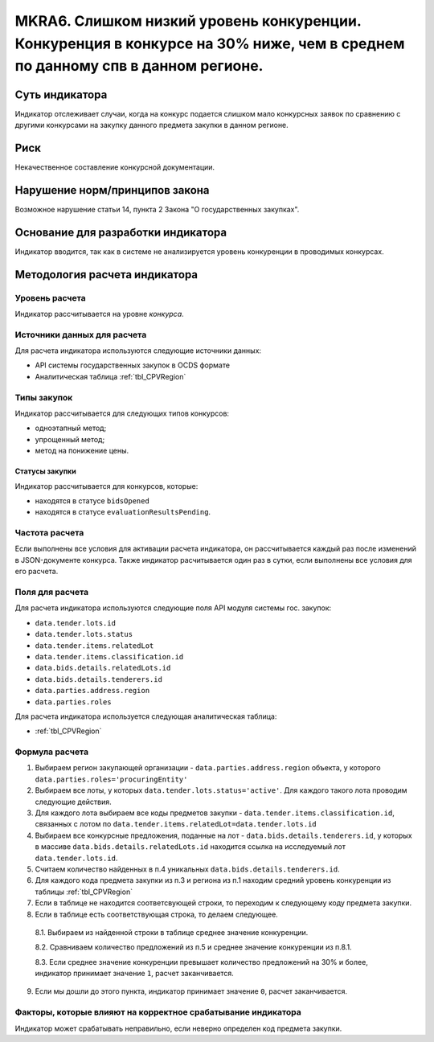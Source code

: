 #############################################################################################################################
MKRA6. Слишком низкий уровень конкуренции. Конкуренция в конкурсе на 30% ниже, чем в среднем по данному спв в данном регионе.
#############################################################################################################################

***************
Суть индикатора
***************

Индикатор отслеживает случаи, когда на конкурс подается слишком мало конкурсных заявок по сравнению с другими конкурсами на закупку данного предмета закупки в данном регионе.

****
Риск
****

Некачественное составление конкурсной документации.  


*******************************
Нарушение норм/принципов закона
*******************************

Возможное нарушение статьи 14, пункта 2 Закона "О государственных закупках". 

***********************************
Основание для разработки индикатора
***********************************

Индикатор вводится, так как в системе не анализируется уровень конкуренции в проводимых конкурсах.

******************************
Методология расчета индикатора
******************************

Уровень расчета
===============
Индикатор рассчитывается на уровне *конкурса*.

Источники данных для расчета
============================

Для расчета индикатора используются следующие источники данных:

- API системы государственных закупок в OCDS формате
- Аналитическая таблица :ref:`tbl_CPVRegion`

Типы закупок
============

Индикатор рассчитывается для следующих типов конкурсов:

- одноэтапный метод;
- упрощенный метод;
- метод на понижение цены.


Статусы закупки
---------------

Индикатор рассчитывается для конкурсов, которые:

- находятся в статусе ``bidsOpened``
- находятся в статусе ``evaluationResultsPending``.


Частота расчета
===============

Если выполнены все условия для активации расчета индикатора, он рассчитывается каждый раз после изменений в JSON-документе конкурса. Также индикатор расчитывается один раз в сутки, если выполнены все условия для его расчета.

Поля для расчета
================

Для расчета индикатора используются следующие поля API модуля системы гос. закупок:

- ``data.tender.lots.id``
- ``data.tender.lots.status``
- ``data.tender.items.relatedLot``
- ``data.tender.items.classification.id``
- ``data.bids.details.relatedLots.id``
- ``data.bids.details.tenderers.id``
- ``data.parties.address.region``
- ``data.parties.roles``

Для расчета индикатора используется следующая аналитическая таблица:

- :ref:`tbl_CPVRegion`


Формула расчета
===============

1. Выбираем регион закупающей организации - ``data.parties.address.region`` объекта, у которого ``data.parties.roles='procuringEntity'``

2. Выбираем все лоты, у которых ``data.tender.lots.status='active'``. Для каждого такого лота проводим следующие действия.

3. Для каждого лота выбираем все коды предметов закупки - ``data.tender.items.classification.id``, связанных с лотом по ``data.tender.items.relatedLot=data.tender.lots.id``

4. Выбираем все конкурсные предложения, поданные на лот - ``data.bids.details.tenderers.id``, у которых в массиве ``data.bids.details.relatedLots.id`` находится ссылка на исследуемый лот ``data.tender.lots.id``.

5. Считаем количество найденных в п.4 уникальных ``data.bids.details.tenderers.id``.

6. Для каждого кода предмета закупки из п.3 и региона из п.1 находим средний уровень конкуренции из таблицы :ref:`tbl_CPVRegion`

7. Если в таблице не находится соответсвующей строки, то переходим к следующему коду предмета закупки.
  
8. Если в таблице есть соответствующая строка, то делаем следующее.

  8.1. Выбираем из найденной строки в таблице среднее значение конкуренции.
  
  8.2. Сравниваем количество предложений из п.5 и среднее значение конкуренции из п.8.1.
  
  8.3. Если среднее значение конкуренции превышает количество предложений на 30% и более, индикатор принимает значение ``1``, расчет заканчивается.
  
9. Если мы дошли до этого пункта, индикатор принимает значение ``0``, расчет заканчивается.


Факторы, которые влияют на корректное срабатывание индикатора
=============================================================

Индикатор может срабатывать неправильно, если неверно определен код предмета закупки.
